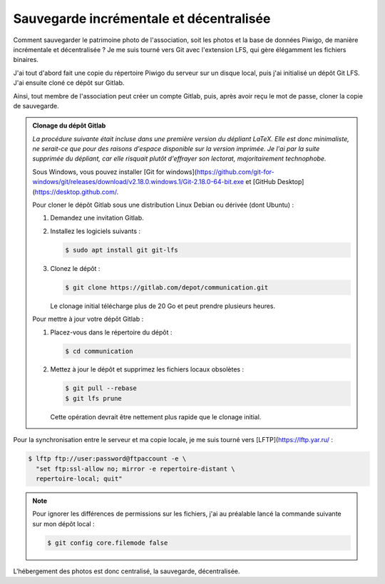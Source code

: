 .. Copyright 2011-2018 Olivier Carrère
.. Cette œuvre est mise à disposition selon les termes de la licence Creative
.. Commons Attribution - Pas d'utilisation commerciale - Partage dans les mêmes
.. conditions 4.0 international.

.. _ projet-bout-en-bout-sauvegarde-incrementale-et-decentralisee:

Sauvegarde incrémentale et décentralisée
----------------------------------------

Comment sauvegarder le patrimoine photo de l'association, soit les photos et
la base de données Piwigo, de manière incrémentale et décentralisée ? Je me
suis tourné vers Git avec l'extension LFS, qui gère élégamment les fichiers
binaires.

J'ai tout d'abord fait une copie du répertoire Piwigo du serveur sur un disque
local, puis j'ai initialisé un dépôt Git LFS. J'ai ensuite cloné ce dépôt sur
Gitlab.

Ainsi, tout membre de l'association peut créer un compte Gitlab, puis, après
avoir reçu le mot de passe, cloner la copie de sauvegarde.

.. admonition:: Clonage du dépôt Gitlab

   *La procédure suivante était incluse dans une première version du dépliant
   LaTeX. Elle est donc minimaliste, ne serait-ce que pour des raisons
   d'espace disponible sur la version imprimée. Je l'ai par la suite supprimée
   du dépliant, car elle risquait plutôt d'effrayer son lectorat,
   majoritairement technophobe.*
   
   Sous Windows, vous pouvez installer [Git for windows](https://github.com/git-for-windows/git/releases/download/v2.18.0.windows.1/Git-2.18.0-64-bit.exe et [GitHub Desktop](https://desktop.github.com/.
   
   Pour cloner le dépôt Gitlab sous une distribution Linux Debian ou dérivée
   (dont Ubuntu) :
   
   #. Demandez une invitation Gitlab.
   
   #. Installez les logiciels suivants :
   
      .. code-block:: console
   
         $ sudo apt install git git-lfs
   
   #. Clonez le dépôt :
   
      .. code-block:: console
   
         $ git clone https://gitlab.com/depot/communication.git
   
      Le clonage initial télécharge plus de 20 Go et peut prendre plusieurs
      heures.
   
   Pour mettre à jour votre dépôt Gitlab :
   
   #. Placez-vous dans le répertoire du dépôt :
   
      .. code-block:: console
   
         $ cd communication
   
   #. Mettez à jour le dépôt et supprimez les fichiers locaux obsolètes :
   
      .. code-block:: console
   
         $ git pull --rebase
         $ git lfs prune
   
      Cette opération devrait être nettement plus rapide que le clonage initial.
   
Pour la synchronisation entre le serveur et ma copie locale, je me suis tourné
vers [LFTP](https://lftp.yar.ru/ :

.. code-block:: console

   $ lftp ftp://user:password@ftpaccount -e \
     "set ftp:ssl-allow no; mirror -e repertoire-distant \
     repertoire-local; quit"

.. note::

   Pour ignorer les différences de permissions sur les fichiers, j'ai au
   préalable lancé la commande suivante sur mon dépôt local :

   .. code-block:: console

      $ git config core.filemode false

   
L'hébergement des photos est donc centralisé, la sauvegarde, décentralisée.

